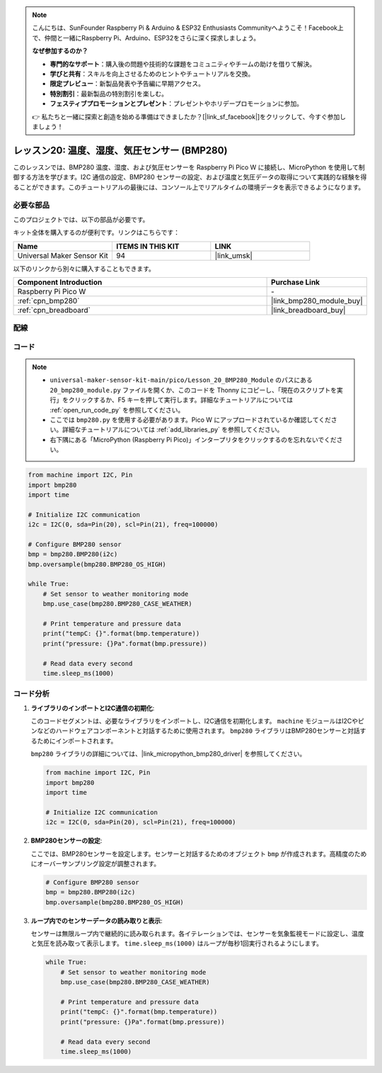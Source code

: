 .. note::

    こんにちは、SunFounder Raspberry Pi & Arduino & ESP32 Enthusiasts Communityへようこそ！Facebook上で、仲間と一緒にRaspberry Pi、Arduino、ESP32をさらに深く探求しましょう。

    **なぜ参加するのか？**

    - **専門的なサポート**：購入後の問題や技術的な課題をコミュニティやチームの助けを借りて解決。
    - **学びと共有**：スキルを向上させるためのヒントやチュートリアルを交換。
    - **限定プレビュー**：新製品発表や予告編に早期アクセス。
    - **特別割引**：最新製品の特別割引を楽しむ。
    - **フェスティブプロモーションとプレゼント**：プレゼントやホリデープロモーションに参加。

    👉 私たちと一緒に探索と創造を始める準備はできましたか？[|link_sf_facebook|]をクリックして、今すぐ参加しましょう！
.. _pico_lesson20_bmp280:

レッスン20: 温度、湿度、気圧センサー (BMP280)
====================================================================

このレッスンでは、BMP280 温度、湿度、および気圧センサーを Raspberry Pi Pico W に接続し、MicroPython を使用して制御する方法を学びます。I2C 通信の設定、BMP280 センサーの設定、および温度と気圧データの取得について実践的な経験を得ることができます。このチュートリアルの最後には、コンソール上でリアルタイムの環境データを表示できるようになります。

必要な部品
--------------------------

このプロジェクトでは、以下の部品が必要です。

キット全体を購入するのが便利です。リンクはこちらです：

.. list-table::
    :widths: 20 20 20
    :header-rows: 1

    *   - Name	
        - ITEMS IN THIS KIT
        - LINK
    *   - Universal Maker Sensor Kit
        - 94
        - |link_umsk|

以下のリンクから別々に購入することもできます。

.. list-table::
    :widths: 30 10
    :header-rows: 1

    *   - Component Introduction
        - Purchase Link

    *   - Raspberry Pi Pico W
        - \-
    *   - :ref:`cpn_bmp280`
        - |link_bmp280_module_buy|
    *   - :ref:`cpn_breadboard`
        - |link_breadboard_buy|


配線
---------------------------

.. image:: img/Lesson_20_bmp280_bb.png
    :width: 100%


コード
---------------------------

.. note::

    * ``universal-maker-sensor-kit-main/pico/Lesson_20_BMP280_Module`` のパスにある ``20_bmp280_module.py`` ファイルを開くか、このコードを Thonny にコピーし、「現在のスクリプトを実行」をクリックするか、F5 キーを押して実行します。詳細なチュートリアルについては :ref:`open_run_code_py` を参照してください。

    * ここでは ``bmp280.py`` を使用する必要があります。Pico W にアップロードされているか確認してください。詳細なチュートリアルについては :ref:`add_libraries_py` を参照してください。
    * 右下隅にある「MicroPython (Raspberry Pi Pico)」インタープリタをクリックするのを忘れないでください。

.. code-block:: python

   from machine import I2C, Pin
   import bmp280
   import time
   
   # Initialize I2C communication
   i2c = I2C(0, sda=Pin(20), scl=Pin(21), freq=100000)
   
   # Configure BMP280 sensor
   bmp = bmp280.BMP280(i2c)
   bmp.oversample(bmp280.BMP280_OS_HIGH)
   
   while True:
       # Set sensor to weather monitoring mode
       bmp.use_case(bmp280.BMP280_CASE_WEATHER)
   
       # Print temperature and pressure data
       print("tempC: {}".format(bmp.temperature))
       print("pressure: {}Pa".format(bmp.pressure))
   
       # Read data every second
       time.sleep_ms(1000)

コード分析
---------------------------

#. **ライブラリのインポートとI2C通信の初期化**:

   このコードセグメントは、必要なライブラリをインポートし、I2C通信を初期化します。 ``machine`` モジュールはI2Cやピンなどのハードウェアコンポーネントと対話するために使用されます。 ``bmp280`` ライブラリはBMP280センサーと対話するためにインポートされます。

   ``bmp280`` ライブラリの詳細については、|link_micropython_bmp280_driver| を参照してください。

   .. code-block:: python

      from machine import I2C, Pin
      import bmp280
      import time

      # Initialize I2C communication
      i2c = I2C(0, sda=Pin(20), scl=Pin(21), freq=100000)

#. **BMP280センサーの設定**:

   ここでは、BMP280センサーを設定します。センサーと対話するためのオブジェクト ``bmp`` が作成されます。高精度のためにオーバーサンプリング設定が調整されます。

   .. code-block:: python

      # Configure BMP280 sensor
      bmp = bmp280.BMP280(i2c)
      bmp.oversample(bmp280.BMP280_OS_HIGH)

#. **ループ内でのセンサーデータの読み取りと表示**:

   センサーは無限ループ内で継続的に読み取られます。各イテレーションでは、センサーを気象監視モードに設定し、温度と気圧を読み取って表示します。 ``time.sleep_ms(1000)`` はループが毎秒1回実行されるようにします。

   .. code-block:: python

      while True:
          # Set sensor to weather monitoring mode
          bmp.use_case(bmp280.BMP280_CASE_WEATHER)

          # Print temperature and pressure data
          print("tempC: {}".format(bmp.temperature))
          print("pressure: {}Pa".format(bmp.pressure))

          # Read data every second
          time.sleep_ms(1000)